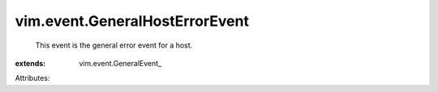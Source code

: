
vim.event.GeneralHostErrorEvent
===============================
  This event is the general error event for a host.
:extends: vim.event.GeneralEvent_

Attributes:
